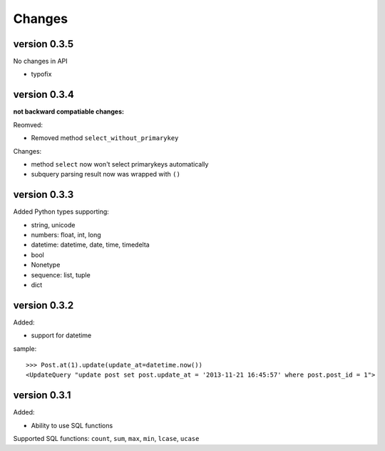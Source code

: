 .. _changes:

Changes
========

version 0.3.5
-------------

No changes in API

- typofix

version 0.3.4
-------------

**not backward compatiable changes:**

Reomved:

- Removed method ``select_without_primarykey``

Changes:

- method ``select`` now won't select primarykeys automatically
- subquery parsing result now was wrapped with ``()``

version 0.3.3
--------------

Added Python types supporting:

- string, unicode
- numbers: float, int, long
- datetime: datetime, date, time, timedelta
- bool
- Nonetype
- sequence: list, tuple
- dict

version 0.3.2
-------------

Added:

- support for datetime

sample::

    >>> Post.at(1).update(update_at=datetime.now())
    <UpdateQuery "update post set post.update_at = '2013-11-21 16:45:57' where post.post_id = 1">

version 0.3.1
-------------

Added:

- Ability to use SQL functions

Supported SQL functions: ``count``, ``sum``, ``max``, ``min``, ``lcase``, ``ucase``
